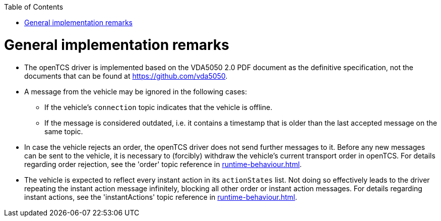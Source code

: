 :doctype: book
:toc: macro
:toclevels: 6
:sectnums: all
:sectnumlevels: 6
ifdef::env-github[]
:tip-caption: :bulb:
:note-caption: :information_source:
:important-caption: :heavy_exclamation_mark:
:caution-caption: :fire:
:warning-caption: :warning:
endif::[]

toc::[]

= General implementation remarks

* The openTCS driver is implemented based on the VDA5050 2.0 PDF document as the definitive specification, not the documents that can be found at https://github.com/vda5050.
* A message from the vehicle may be ignored in the following cases:
** If the vehicle's `connection` topic indicates that the vehicle is offline.
** If the message is considered outdated, i.e. it contains a timestamp that is older than the last accepted message on the same topic.
* In case the vehicle rejects an order, the openTCS driver does not send further messages to it.
  Before any new messages can be sent to the vehicle, it is necessary to (forcibly) withdraw the vehicle's current transport order in openTCS.
  For details regarding order rejection, see the 'order' topic reference in xref:runtime-behaviour.adoc#topic-order[].
* The vehicle is expected to reflect every instant action in its `actionStates` list.
  Not doing so effectively leads to the driver repeating the instant action message infinitely, blocking all other order or instant action messages.
  For details regarding instant actions, see the 'instantActions' topic reference in xref:runtime-behaviour.adoc#topic-instantactions[].
